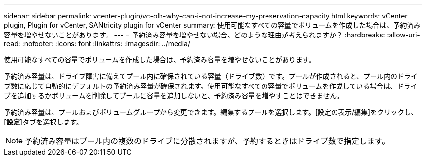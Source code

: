 ---
sidebar: sidebar 
permalink: vcenter-plugin/vc-olh-why-can-i-not-increase-my-preservation-capacity.html 
keywords: vCenter plugin, Plugin for vCenter, SANtricity plugin for vCenter 
summary: 使用可能なすべての容量でボリュームを作成した場合は、予約済み容量を増やせないことがあります。 
---
= 予約済み容量を増やせない場合、どのような理由が考えられますか？
:hardbreaks:
:allow-uri-read: 
:nofooter: 
:icons: font
:linkattrs: 
:imagesdir: ../media/


[role="lead"]
使用可能なすべての容量でボリュームを作成した場合は、予約済み容量を増やせないことがあります。

予約済み容量は、ドライブ障害に備えてプール内に確保されている容量（ドライブ数）です。プールが作成されると、プール内のドライブ数に応じて自動的にデフォルトの予約済み容量が確保されます。使用可能なすべての容量でボリュームを作成している場合は、ドライブを追加するかボリュームを削除してプールに容量を追加しないと、予約済み容量を増やすことはできません。

予約済み容量は、プールおよびボリュームグループから変更できます。編集するプールを選択します。[設定の表示/編集]をクリックし、[*設定*]タブを選択します。


NOTE: 予約済み容量はプール内の複数のドライブに分散されますが、予約するときはドライブ数で指定します。

